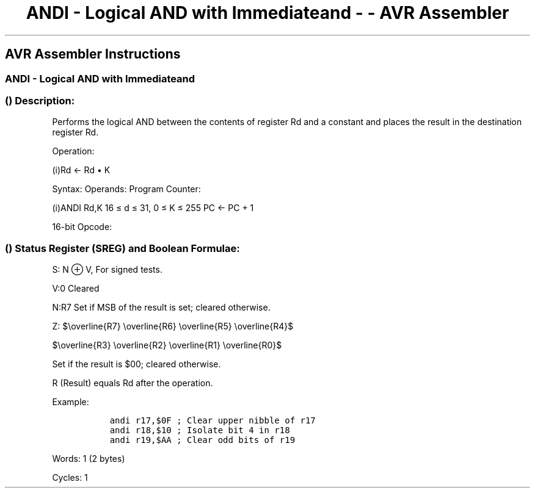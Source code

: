 .\"t
.\" Automatically generated by Pandoc 1.16.0.2
.\"
.TH "ANDI \- Logical AND with Immediateand \- \- AVR Assembler" "" "" "" ""
.hy
.SH AVR Assembler Instructions
.SS ANDI \- Logical AND with Immediateand
.SS  () Description:
.PP
Performs the logical AND between the contents of register Rd and a
constant and places the result in the destination register Rd.
.PP
Operation:
.PP
(i)Rd ← Rd • K
.PP
Syntax: Operands: Program Counter:
.PP
(i)ANDI Rd,K 16 ≤ d ≤ 31, 0 ≤ K ≤ 255 PC ← PC + 1
.PP
16\-bit Opcode:
.PP
.TS
tab(@);
l l l l.
T{
.PP
0111
T}@T{
.PP
KKKK
T}@T{
.PP
dddd
T}@T{
.PP
KKKK
T}
.TE
.SS  () Status Register (SREG) and Boolean Formulae:
.PP
.TS
tab(@);
l l l l l l l l.
T{
.PP
I
T}@T{
.PP
T
T}@T{
.PP
H
T}@T{
.PP
S
T}@T{
.PP
V
T}@T{
.PP
N
T}@T{
.PP
Z
T}@T{
.PP
C
T}
_
T{
.PP
\-
T}@T{
.PP
\-
T}@T{
.PP
\-
T}@T{
.PP
⇔
T}@T{
.PP
0
T}@T{
.PP
⇔
T}@T{
.PP
⇔
T}@T{
.PP
\-
T}
.TE
.PP
S: N ⊕ V, For signed tests.
.PP
V:0 Cleared
.PP
N:R7 Set if MSB of the result is set; cleared otherwise.
.PP
Z:
$\\overline{R7} \\overline{R6} \\overline{R5} \\overline{R4}$
.PP
$\\overline{R3} \\overline{R2} \\overline{R1} \\overline{R0}$
.PP
Set if the result is $00; cleared otherwise.
.PP
R (Result) equals Rd after the operation.
.PP
Example:
.IP
.nf
\f[C]
\ \ andi\ r17,$0F\ ;\ Clear\ upper\ nibble\ of\ r17
\ \ andi\ r18,$10\ ;\ Isolate\ bit\ 4\ in\ r18
\ \ andi\ r19,$AA\ ;\ Clear\ odd\ bits\ of\ r19
\ \ 
\f[]
.fi
.PP
.PP
Words: 1 (2 bytes)
.PP
Cycles: 1

